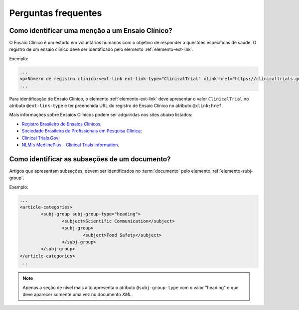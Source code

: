 .. _faq:

Perguntas frequentes
====================

Como identificar uma menção a um Ensaio Clínico?
------------------------------------------------

O Ensaio Clínico é um estudo em voluntários humanos com o objetivo de responder a questões específicas de saúde. O registro de um ensaio clínico deve ser identificado pelo elemento :ref:`elemento-ext-link`.

Exemplo:

.. code-block:: xml

   ...
   <p>Número de registro clínico:<ext-link ext-link-type="ClinicalTrial" xlink:href="https://clinicaltrials.gov/ct2/show/NCT00981734">NCT00981734</ext-link></p>
   ...


Para identificação de Ensaio Clínico, o elemento :ref:`elemento-ext-link` deve apresentar o valor ``ClinicalTrial`` no atributo ``@ext-link-type`` e ter preenchida URL do registro de Ensaio Clínico no atributo ``@xlink:href``.

Mais informações sobre Ensaios Clínicos podem ser adquiridas nos sites abaixo listados:

* `Registro Brasileiro de Ensaios Clínicos <http://www.ensaiosclinicos.gov.br/>`_;
* `Sociedade Brasileira de Profissionais em Pesquisa Clínica <http://www.sbppc.org.br/portal/index.php>`_;
* `Clinical Trials.Gov <https://clinicaltrials.gov/>`_;
* `NLM's MedlinePlus - Clinical Trials information <https://www.nlm.nih.gov/medlineplus/clinicaltrials.html>`_.


Como identificar as subseções de um documento?
----------------------------------------------

Artigos que apresentam subseções, devem ser identificados no :term:`documento` pelo elemento :ref:`elemento-subj-group`.

Exemplo:

.. code-block:: xml

	...
	<article-categories>
		<subj-group subj-group-type="heading">
			<subject>Scientific Communication</subject>
			<subj-group>
				<subject>Food Safety</subject>
			</subj-group>
		</subj-group>
	</article-categories>
	...

.. note:: Apenas a seção de nível mais alto apresenta o atributo ``@subj-group-type`` com o valor "heading" e que deve aparecer somente uma vez no documento *XML*.


.. {"reviewed_on": "20160630", "by": "gandhalf_thewhite@hotmail.com"}
